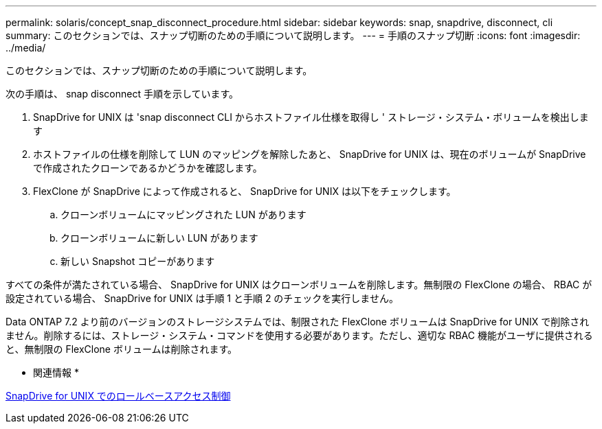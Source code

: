 ---
permalink: solaris/concept_snap_disconnect_procedure.html 
sidebar: sidebar 
keywords: snap, snapdrive, disconnect, cli 
summary: このセクションでは、スナップ切断のための手順について説明します。 
---
= 手順のスナップ切断
:icons: font
:imagesdir: ../media/


[role="lead"]
このセクションでは、スナップ切断のための手順について説明します。

次の手順は、 snap disconnect 手順を示しています。

. SnapDrive for UNIX は 'snap disconnect CLI からホストファイル仕様を取得し ' ストレージ・システム・ボリュームを検出します
. ホストファイルの仕様を削除して LUN のマッピングを解除したあと、 SnapDrive for UNIX は、現在のボリュームが SnapDrive で作成されたクローンであるかどうかを確認します。
. FlexClone が SnapDrive によって作成されると、 SnapDrive for UNIX は以下をチェックします。
+
.. クローンボリュームにマッピングされた LUN があります
.. クローンボリュームに新しい LUN があります
.. 新しい Snapshot コピーがあります




すべての条件が満たされている場合、 SnapDrive for UNIX はクローンボリュームを削除します。無制限の FlexClone の場合、 RBAC が設定されている場合、 SnapDrive for UNIX は手順 1 と手順 2 のチェックを実行しません。

Data ONTAP 7.2 より前のバージョンのストレージシステムでは、制限された FlexClone ボリュームは SnapDrive for UNIX で削除されません。削除するには、ストレージ・システム・コマンドを使用する必要があります。ただし、適切な RBAC 機能がユーザに提供されると、無制限の FlexClone ボリュームは削除されます。

* 関連情報 *

xref:concept_role_based_access_control_in_snapdrive_for_unix.adoc[SnapDrive for UNIX でのロールベースアクセス制御]
